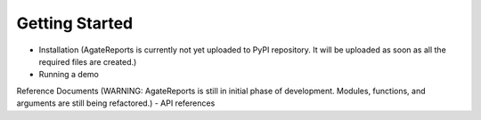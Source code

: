 Getting Started
------------------
- Installation (AgateReports is currently not yet uploaded to PyPI repository. It will be uploaded as soon as all the required files are created.)

- Running a demo

Reference Documents (WARNING: AgateReports is still in initial phase of development. Modules, functions, and arguments are still being refactored.)
- API references

